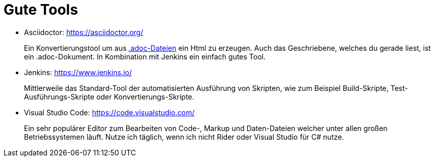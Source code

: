 = Gute Tools

* Asciidoctor: https://asciidoctor.org/
+ 
Ein Konvertierungstool um aus https://en.wikipedia.org/wiki/AsciiDoc[.adoc-Dateien] ein Html zu erzeugen. Auch das Geschriebene, welches du gerade liest, ist ein .adoc-Dokument. In Kombination mit Jenkins ein einfach gutes Tool. 

* Jenkins: https://www.jenkins.io/
+ 
Mittlerweile das Standard-Tool der automatisierten Ausführung von Skripten, wie zum Beispiel Build-Skripte, Test-Ausführungs-Skripte oder Konvertierungs-Skripte.

* Visual Studio Code: https://code.visualstudio.com/
+
Ein sehr populärer Editor zum Bearbeiten von Code-, Markup und Daten-Dateien welcher unter allen großen Betriebssystemen läuft. Nutze ich täglich, wenn ich nicht Rider oder Visual Studio für C# nutze. 

